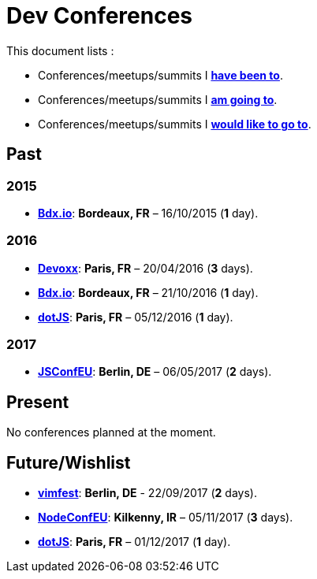 # Dev Conferences

This document lists :

- Conferences/meetups/summits I **<<Past,have been to>>**.
- Conferences/meetups/summits I **<<Present,am going to>>**.
- Conferences/meetups/summits I **<<Future/Wishlist,would like to go to>>**.

## Past

### 2015

* http://www.bdx.io/[**Bdx.io**]: **Bordeaux, FR** – 16/10/2015 (**1** day).

### 2016

* https://devoxx.com/[**Devoxx**]: **Paris, FR** – 20/04/2016 (**3** days).
* http://www.bdx.io/[**Bdx.io**]: **Bordeaux, FR** – 21/10/2016 (**1** day).
* http://www.dotjs.io/[**dotJS**]: **Paris, FR** – 05/12/2016 (**1** day).

### 2017

* http://2017.jsconf.eu/[**JSConfEU**]: **Berlin, DE** – 06/05/2017 (**2** days).


## Present

No conferences planned at the moment.

## Future/Wishlist

* https://vimfest.org/[**vimfest**]: **Berlin, DE** - 22/09/2017 (**2** days).
* http://www.nodeconf.eu/[**NodeConfEU**]: **Kilkenny, IR** – 05/11/2017 (**3** days).
* http://www.dotjs.io/[**dotJS**]: **Paris, FR** – 01/12/2017 (**1** day).
